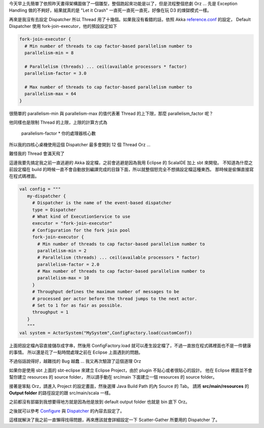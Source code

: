 .. title: Akka 2.0 筆記(6) - Dispatcher 的設定
.. slug: akka-2_0-note-6
.. date: 2012-06-17 20:19
.. tags: Scala,Akka
.. link: 
.. description: 

今天早上先簡單了依照昨天畫得架構圖做了一個雛型，整個跑起來功能是以了，但是流程整個悲劇 Orz ... 
先是 Exception Handling 做的不夠好，結果就真的是 "Let it Crash" 一直死一直死一直死，好像在玩 D3 的煉獄模式一樣。

再來是我沒有去設定 Dispatcher 所以 Thread 用了十幾個。如果我沒有看錯的話，依照 Akka `reference.conf`_ 的設定，
Default Dispatcher 使用 fork-join-executor，他的預設設定如下

.. code-block:: scala

    fork-join-executor {
      # Min number of threads to cap factor-based parallelism number to
      parallelism-min = 8
    
      # Parallelism (threads) ... ceil(available processors * factor)
      parallelism-factor = 3.0
    
      # Max number of threads to cap factor-based parallelism number to
      parallelism-max = 64
    }

很簡單的 parallelism-min 與 parallelism-max 的值代表著 Thread 的上下限，那麼 parallelism_factor 呢？

他同樣也是限制 Thread 的上限，上限的計算方式為 

      parallelism-factor * 你的處理器核心數

所以我的四核心桌機使用這個 Dispatcher 最多會開到 12 個 Thread Orz ...

難怪我的 Thread 會滿天飛了

這邊我要先搞定我之前一直逃避的 Akka 設定檔，之前會逃避是因為我用 Eclipse 的 ScalaIDE 加上 sbt 來開發。
不知道為什麼之前設定檔在 build 的時候一直不會自動放到編譯完成的目錄下面，所以就整個怒完全不想搞設定檔這種東西。
那時候是偷懶直接寫在程式碼裡面。

.. code-block:: scala

     val config = """
        my-dispatcher {
    	  # Dispatcher is the name of the event-based dispatcher
    	  type = Dispatcher
    	  # What kind of ExecutionService to use
    	  executor = "fork-join-executor"
    	  # Configuration for the fork join pool
    	  fork-join-executor {
    	    # Min number of threads to cap factor-based parallelism number to
    	    parallelism-min = 2
    	    # Parallelism (threads) ... ceil(available processors * factor)
    	    parallelism-factor = 2.0
    	    # Max number of threads to cap factor-based parallelism number to
    	    parallelism-max = 10
    	  }
    	  # Throughput defines the maximum number of messages to be
    	  # processed per actor before the thread jumps to the next actor.
    	  # Set to 1 for as fair as possible.
    	  throughput = 1
    	}
        """
     val system = ActorSystem("MySystem",ConfigFactory.load(customConf))

上面把設定檔內容直接儲存成字串，然後用 ConfigFactory.load 就可以產生設定檔了，不過一直放在程式碼裡面也不是一件健康的事情。
所以還是花了一點時間處理之前在 Eclipse 上面遇到的問題。

不過俗話說得好，越難找的 Bug 越蠢 ... 我又再次驗證了這個道理 Orz 

如果你是使用 sbt 上面的 sbt-eclipse 來建立 Eclipse Project，由於 plugin 不貼心或者很貼心的設計。
他在 Eclipse 裡面並不會幫你建立 resources 的 source folder，
所以請手動在 src/main 下面建立一個 resources 的 source folder。

接著是笨點 Orz，請進入 Project 的設定畫面，然後選擇 Java Build Path 的內 Source 的 Tab。
請將 **src/main/resources** 的 **Output folder** 的路徑設定的跟 src/main/scala 一樣。

.. image:: https://dl.dropbox.com/u/15537823/Blog/Akka%202.0%20%E7%AD%86%E8%A8%98%286%29%20-%20Dispatcher%20%E7%9A%84%E8%A8%AD%E5%AE%9A/Eclipse_Setting.png

之前都沒有部屬到我想要得地方就是因為他是放到 default output folder 也就是 bin 底下 Orz。

之後就可以參考 Configure_ 與 Dispatcher_ 的內容去設定了。

這樣就解決了我之前一直懶得找得問題，再來應該就會詳細設定一下 Scatter-Gather 所要用的 Dispatcher 了。

.. _reference.conf: https://github.com/akka/akka/blob/master/akka-actor/src/main/resources/reference.conf
.. _Configure: http://doc.akka.io/docs/akka/2.0.1/general/configuration.html
.. _Dispatcher: http://doc.akka.io/docs/akka/2.0.2/scala/dispatchers.html